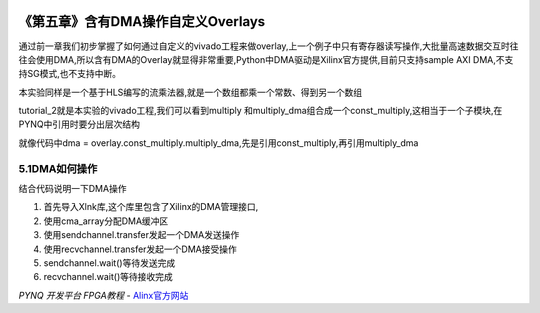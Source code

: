 .. _Alinx官网: http://www.alinx.com

.. image:: images/images_0/88.png  

========================================
《第五章》含有DMA操作自定义Overlays
========================================
通过前一章我们初步掌握了如何通过自定义的vivado工程来做overlay,上一个例子中只有寄存器读写操作,大批量高速数据交互时往往会使用DMA,所以含有DMA的Overlay就显得非常重要,Python中DMA驱动是Xilinx官方提供,目前只支持sample AXI DMA,不支持SG模式,也不支持中断。

本实验同样是一个基于HLS编写的流乘法器,就是一个数组都乘一个常数、得到另一个数组

.. image:: images/images_5/image38.png  
   :align: center

tutorial_2就是本实验的vivado工程,我们可以看到multiply 和multiply_dma组合成一个const_multiply,这相当于一个子模块,在PYNQ中引用时要分出层次结构

.. image:: images/images_5/image39.png  
   :align: center

就像代码中dma = overlay.const_multiply.multiply_dma,先是引用const_multiply,再引用multiply_dma

.. image:: images/images_5/image40.png  
   :align: center

5.1DMA如何操作
========================================
结合代码说明一下DMA操作

1. 首先导入Xlnk库,这个库里包含了Xilinx的DMA管理接口,
2. 使用cma_array分配DMA缓冲区
3. 使用sendchannel.transfer发起一个DMA发送操作
4. 使用recvchannel.transfer发起一个DMA接受操作
5. sendchannel.wait()等待发送完成
6. recvchannel.wait()等待接收完成

.. image:: images/images_5/image41.png  
   :align: center

.. image:: images/images_0/888.png  

*PYNQ 开发平台 FPGA教程*    - `Alinx官方网站 <http://www.alinx.com>`_

